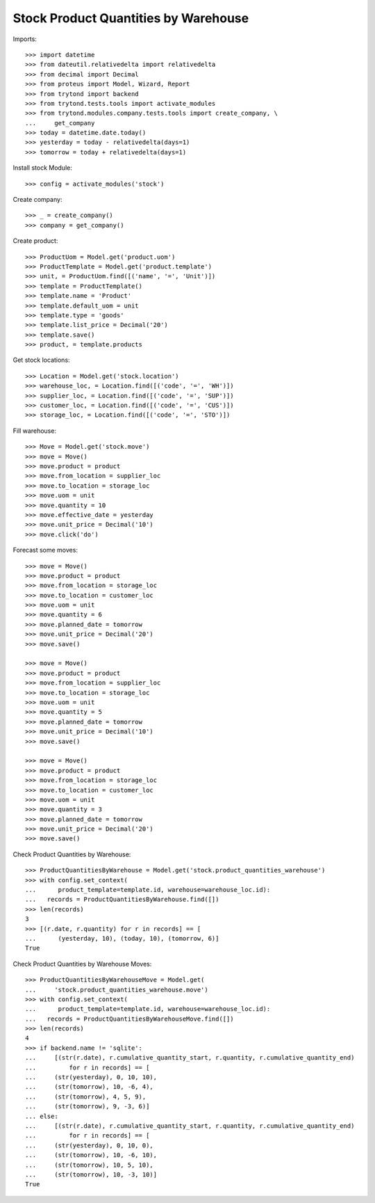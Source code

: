 =====================================
Stock Product Quantities by Warehouse
=====================================

Imports::

    >>> import datetime
    >>> from dateutil.relativedelta import relativedelta
    >>> from decimal import Decimal
    >>> from proteus import Model, Wizard, Report
    >>> from trytond import backend
    >>> from trytond.tests.tools import activate_modules
    >>> from trytond.modules.company.tests.tools import create_company, \
    ...     get_company
    >>> today = datetime.date.today()
    >>> yesterday = today - relativedelta(days=1)
    >>> tomorrow = today + relativedelta(days=1)

Install stock Module::

    >>> config = activate_modules('stock')

Create company::

    >>> _ = create_company()
    >>> company = get_company()

Create product::

    >>> ProductUom = Model.get('product.uom')
    >>> ProductTemplate = Model.get('product.template')
    >>> unit, = ProductUom.find([('name', '=', 'Unit')])
    >>> template = ProductTemplate()
    >>> template.name = 'Product'
    >>> template.default_uom = unit
    >>> template.type = 'goods'
    >>> template.list_price = Decimal('20')
    >>> template.save()
    >>> product, = template.products

Get stock locations::

    >>> Location = Model.get('stock.location')
    >>> warehouse_loc, = Location.find([('code', '=', 'WH')])
    >>> supplier_loc, = Location.find([('code', '=', 'SUP')])
    >>> customer_loc, = Location.find([('code', '=', 'CUS')])
    >>> storage_loc, = Location.find([('code', '=', 'STO')])

Fill warehouse::

   >>> Move = Model.get('stock.move')
   >>> move = Move()
   >>> move.product = product
   >>> move.from_location = supplier_loc
   >>> move.to_location = storage_loc
   >>> move.uom = unit
   >>> move.quantity = 10
   >>> move.effective_date = yesterday
   >>> move.unit_price = Decimal('10')
   >>> move.click('do')

Forecast some moves::

   >>> move = Move()
   >>> move.product = product
   >>> move.from_location = storage_loc
   >>> move.to_location = customer_loc
   >>> move.uom = unit
   >>> move.quantity = 6
   >>> move.planned_date = tomorrow
   >>> move.unit_price = Decimal('20')
   >>> move.save()

   >>> move = Move()
   >>> move.product = product
   >>> move.from_location = supplier_loc
   >>> move.to_location = storage_loc
   >>> move.uom = unit
   >>> move.quantity = 5
   >>> move.planned_date = tomorrow
   >>> move.unit_price = Decimal('10')
   >>> move.save()

   >>> move = Move()
   >>> move.product = product
   >>> move.from_location = storage_loc
   >>> move.to_location = customer_loc
   >>> move.uom = unit
   >>> move.quantity = 3
   >>> move.planned_date = tomorrow
   >>> move.unit_price = Decimal('20')
   >>> move.save()


Check Product Quantities by Warehouse::

   >>> ProductQuantitiesByWarehouse = Model.get('stock.product_quantities_warehouse')
   >>> with config.set_context(
   ...      product_template=template.id, warehouse=warehouse_loc.id):
   ...   records = ProductQuantitiesByWarehouse.find([])
   >>> len(records)
   3
   >>> [(r.date, r.quantity) for r in records] == [
   ...      (yesterday, 10), (today, 10), (tomorrow, 6)]
   True

Check Product Quantities by Warehouse Moves::

    >>> ProductQuantitiesByWarehouseMove = Model.get(
    ...     'stock.product_quantities_warehouse.move')
    >>> with config.set_context(
    ...      product_template=template.id, warehouse=warehouse_loc.id):
    ...   records = ProductQuantitiesByWarehouseMove.find([])
    >>> len(records)
    4
    >>> if backend.name != 'sqlite':
    ...     [(str(r.date), r.cumulative_quantity_start, r.quantity, r.cumulative_quantity_end)
    ...         for r in records] == [
    ...     (str(yesterday), 0, 10, 10),
    ...     (str(tomorrow), 10, -6, 4),
    ...     (str(tomorrow), 4, 5, 9),
    ...     (str(tomorrow), 9, -3, 6)]
    ... else:
    ...     [(str(r.date), r.cumulative_quantity_start, r.quantity, r.cumulative_quantity_end)
    ...         for r in records] == [
    ...     (str(yesterday), 0, 10, 0),
    ...     (str(tomorrow), 10, -6, 10),
    ...     (str(tomorrow), 10, 5, 10),
    ...     (str(tomorrow), 10, -3, 10)]
    True
